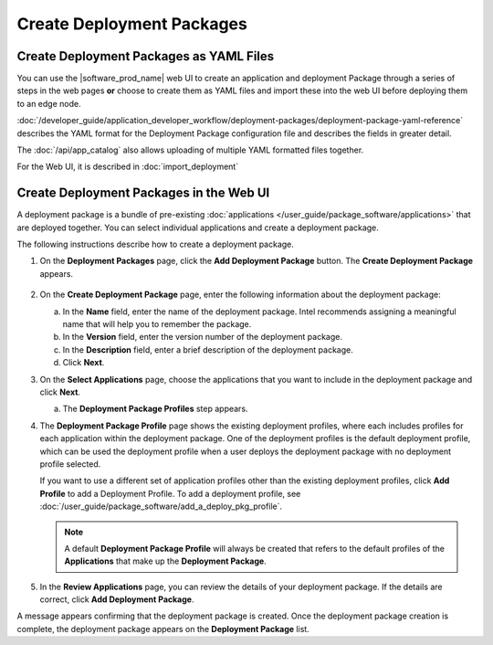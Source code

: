 Create Deployment Packages
==========================

Create Deployment Packages as YAML Files
----------------------------------------

You can use the |software_prod_name| web UI to create an application
and deployment Package through a series of steps in the web pages **or**
choose to create them as YAML files and import these into the web UI
before deploying them to an edge node.

:doc:`/developer_guide/application_developer_workflow/deployment-packages/deployment-package-yaml-reference`
describes the YAML format for the Deployment Package configuration file and describes the
fields in greater detail.

The :doc:`/api/app_catalog` also allows uploading of multiple YAML formatted
files together.

For the Web UI, it is described in :doc:`import_deployment`

Create Deployment Packages in the Web UI
----------------------------------------

A deployment package is a bundle of pre-existing
:doc:`applications </user_guide/package_software/applications>` that are deployed together.
You can select individual applications and create a deployment package.

The following instructions describe how to create a deployment package.

1. On the **Deployment Packages** page, click the **Add Deployment Package**
   button. The **Create Deployment Package** appears.

   .. figure:: images/create_deploy_pack.png
      :scale: 50 %
      :alt: Create Deployment Package

#.  On the **Create Deployment Package** page, enter the following information about the deployment package:

    a.  In the **Name** field, enter the name of the deployment package.
        Intel recommends assigning a meaningful name that will help you to remember the package.
    #.  In the **Version** field, enter the version number of the deployment package.
    #.  In the **Description** field, enter a brief description of the deployment package.
    #.  Click **Next**.

#.  On the **Select Applications** page, choose the applications that you want
    to include in the deployment package and click **Next**.

    a.  The **Deployment Package Profiles** step appears.

#.  The **Deployment Package Profile** page shows the existing deployment
    profiles, where each includes profiles for each application within the deployment package.
    One of the deployment profiles is the default deployment profile, which can be used the
    deployment profile when a user deploys the deployment package with no deployment profile selected.

    If you want to use a different set of application profiles other than the existing
    deployment profiles, click **Add Profile** to add a Deployment Profile.
    To add a deployment profile, see
    :doc:`/user_guide/package_software/add_a_deploy_pkg_profile`.

    .. figure:: images/add_profile_package.png
        :scale: 70 %
        :alt: Add Profile

    .. note:: A default **Deployment Package Profile** will always be created
        that refers to the default profiles of the **Applications** that make up the **Deployment Package**.

#.  In the **Review Applications** page, you can review the details of your
    deployment package. If the details are correct, click **Add Deployment Package**.

A message appears confirming that the deployment package is created.
Once the deployment package creation is complete, the deployment
package appears on the **Deployment Package** list.
